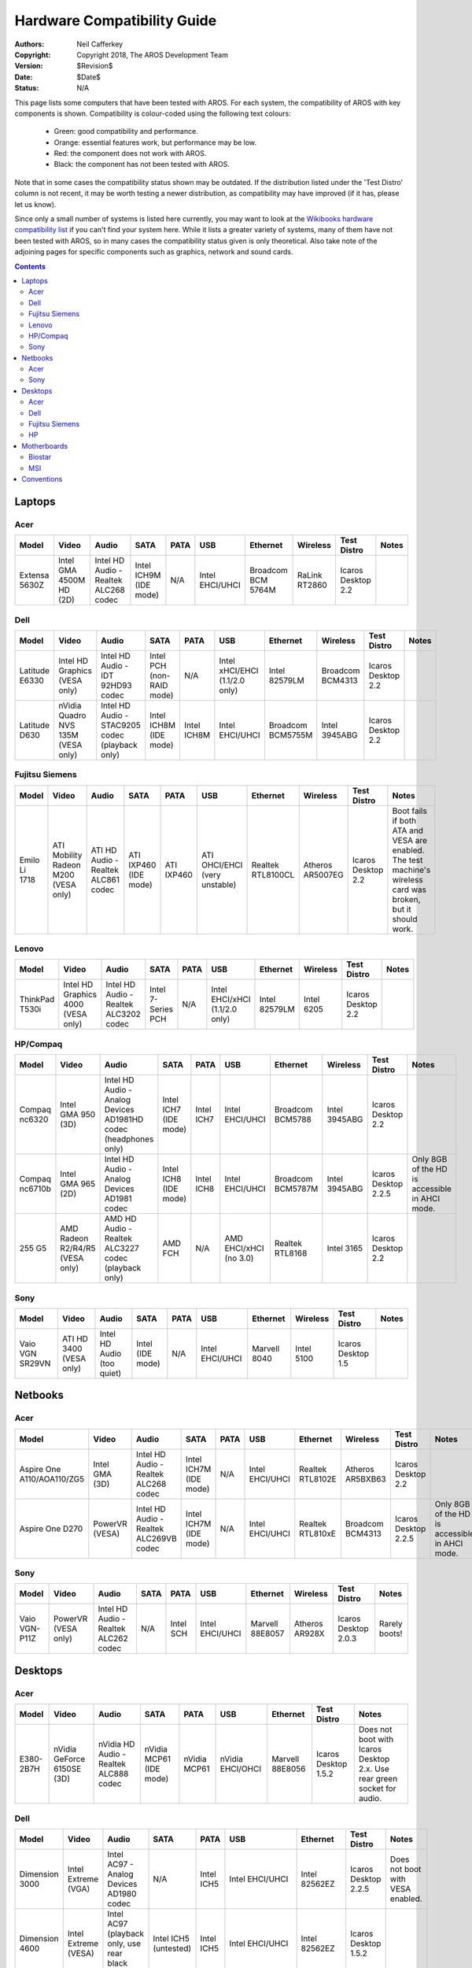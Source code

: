 .. raw:: html

    <style> .y {color:green;} .n {color:red} .p {color:orange} </style>

.. role:: y
.. role:: n
.. role:: p

============================
Hardware Compatibility Guide
============================

:Authors:   Neil Cafferkey
:Copyright: Copyright 2018, The AROS Development Team
:Version:   $Revision$
:Date:      $Date$
:Status:    N/A

This page lists some computers that have been tested with AROS. For each 
system, the compatibility of AROS with key components is shown. 
Compatibility is colour-coded using the following text colours:

 * :y:`Green`: good compatibility and performance.
 * :p:`Orange`: essential features work, but performance may be low.
 * :n:`Red`: the component does not work with AROS.
 * Black: the component has not been tested with AROS.

Note that in some cases the compatibility status shown may be outdated. 
If the distribution listed under the 'Test Distro' column is not recent, 
it may be worth testing a newer distribution, as compatibility may have 
improved (if it has, please let us know).

Since only a small number of systems is listed here currently, you may 
want to look at the `Wikibooks hardware compatibility list`_ if you 
can't find your system here. While it lists a greater variety of 
systems, many of them have not been tested with AROS, so in many cases 
the compatibility status given is only theoretical. Also take note of 
the adjoining pages for specific components such as graphics, network 
and sound cards.

.. _`Wikibooks hardware compatibility list`: https://en.wikibooks.org/wiki/Aros/Platforms/x86_Complete_System_HCL

.. Contents::

Laptops
=======

Acer
----

.. list-table::
    :header-rows: 1

    * - Model
      - Video
      - Audio
      - SATA
      - PATA
      - USB
      - Ethernet
      - Wireless
      - Test Distro
      - Notes
    * - Extensa 5630Z
      - :y:`Intel GMA 4500M HD (2D)`
      - :y:`Intel HD Audio - Realtek ALC268 codec`
      - :p:`Intel ICH9M (IDE mode)`
      - N/A
      - :y:`Intel EHCI/UHCI`
      - :n:`Broadcom BCM 5764M`
      - :n:`RaLink RT2860`
      - Icaros Desktop 2.2
      -

Dell
----

.. list-table::
    :header-rows: 1

    * - Model
      - Video
      - Audio
      - SATA
      - PATA
      - USB
      - Ethernet
      - Wireless
      - Test Distro
      - Notes
    * - Latitude E6330
      - :p:`Intel HD Graphics (VESA only)`
      - :n:`Intel HD Audio - IDT 92HD93 codec`
      - :p:`Intel PCH (non-RAID mode)`
      - N/A
      - :p:`Intel xHCI/EHCI (1.1/2.0 only)`
      - :n:`Intel 82579LM`
      - :n:`Broadcom BCM4313`
      - Icaros Desktop 2.2
      -
    * - Latitude D630
      - :p:`nVidia Quadro NVS 135M (VESA only)`
      - :p:`Intel HD Audio - STAC9205 codec (playback only)`
      - :p:`Intel ICH8M (IDE mode)`
      - :y:`Intel ICH8M`
      - :y:`Intel EHCI/UHCI`
      - :n:`Broadcom BCM5755M`
      - :n:`Intel 3945ABG`
      - Icaros Desktop 2.2
      -

Fujitsu Siemens
---------------

.. list-table::
    :header-rows: 1

    * - Model
      - Video
      - Audio
      - SATA
      - PATA
      - USB
      - Ethernet
      - Wireless
      - Test Distro
      - Notes
    * - Emilo Li 1718
      - :p:`ATI Mobility Radeon M200 (VESA only)`
      - :y:`ATI HD Audio - Realtek ALC861 codec`
      - :p:`ATI IXP460 (IDE mode)`
      - :y:`ATI IXP460`
      - :p:`ATI OHCI/EHCI (very unstable)`
      - :y:`Realtek RTL8100CL`
      - :y:`Atheros AR5007EG`
      - Icaros Desktop 2.2
      - Boot fails if both ATA and VESA are enabled. The test machine's
        wireless card was broken, but it should work.

Lenovo
------

.. list-table::
    :header-rows: 1

    * - Model
      - Video
      - Audio
      - SATA
      - PATA
      - USB
      - Ethernet
      - Wireless
      - Test Distro
      - Notes
    * - ThinkPad T530i
      - :p:`Intel HD Graphics 4000 (VESA only)`
      - :y:`Intel HD Audio - Realtek ALC3202 codec`
      - :y:`Intel 7-Series PCH`
      - N/A
      - :p:`Intel EHCI/xHCI (1.1/2.0 only)`
      - :n:`Intel 82579LM`
      - :n:`Intel 6205`
      - Icaros Desktop 2.2
      -

HP/Compaq
---------

.. list-table::
    :header-rows: 1

    * - Model
      - Video
      - Audio
      - SATA
      - PATA
      - USB
      - Ethernet
      - Wireless
      - Test Distro
      - Notes
    * - Compaq nc6320
      - :y:`Intel GMA 950 (3D)`
      - :p:`Intel HD Audio - Analog Devices AD1981HD codec (headphones only)`
      - :p:`Intel ICH7 (IDE mode)`
      - :y:`Intel ICH7`
      - :y:`Intel EHCI/UHCI`
      - :n:`Broadcom BCM5788`
      - :n:`Intel 3945ABG`
      - Icaros Desktop 2.2
      -
    * - Compaq nc6710b
      - :y:`Intel GMA 965 (2D)`
      - :n:`Intel HD Audio - Analog Devices AD1981 codec`
      - :p:`Intel ICH8 (IDE mode)`
      - :y:`Intel ICH8`
      - :y:`Intel EHCI/UHCI`
      - :n:`Broadcom BCM5787M`
      - :n:`Intel 3945ABG`
      - Icaros Desktop 2.2.5
      - Only 8GB of the HD is accessible in AHCI mode.
    * - 255 G5
      - :p:`AMD Radeon R2/R4/R5 (VESA only)`
      - :p:`AMD HD Audio - Realtek ALC3227 codec (playback only)`
      - :p:`AMD FCH`
      - N/A
      - :p:`AMD EHCI/xHCI (no 3.0)`
      - :y:`Realtek RTL8168`
      - :n:`Intel 3165`
      - Icaros Desktop 2.2
      -

Sony
----

.. list-table::
    :header-rows: 1

    * - Model
      - Video
      - Audio
      - SATA
      - PATA
      - USB
      - Ethernet
      - Wireless
      - Test Distro
      - Notes
    * - Vaio VGN SR29VN
      - :p:`ATI HD 3400 (VESA only)`
      - :p:`Intel HD Audio (too quiet)`
      - :p:`Intel (IDE mode)`
      - N/A
      - :y:`Intel EHCI/UHCI`
      - :n:`Marvell 8040`
      - :n:`Intel 5100`
      - Icaros Desktop 1.5
      -

Netbooks
========

Acer
----

.. list-table::
    :header-rows: 1

    * - Model
      - Video
      - Audio
      - SATA
      - PATA
      - USB
      - Ethernet
      - Wireless
      - Test Distro
      - Notes
    * - Aspire One A110/AOA110/ZG5
      - :y:`Intel GMA (3D)`
      - :y:`Intel HD Audio - Realtek ALC268 codec`
      - :p:`Intel ICH7M (IDE mode)`
      - N/A
      - :y:`Intel EHCI/UHCI`
      - :y:`Realtek RTL8102E`
      - :y:`Atheros AR5BXB63`
      - Icaros Desktop 2.2
      -
    * - Aspire One D270
      - :p:`PowerVR (VESA)`
      - :n:`Intel HD Audio - Realtek ALC269VB codec`
      - :p:`Intel ICH7M (IDE mode)`
      - N/A
      - :y:`Intel EHCI/UHCI`
      - :y:`Realtek RTL810xE`
      - :n:`Broadcom BCM4313`
      - Icaros Desktop 2.2.5
      - Only 8GB of the HD is accessible in AHCI mode.

Sony
----

.. list-table::
    :header-rows: 1

    * - Model
      - Video
      - Audio
      - SATA
      - PATA
      - USB
      - Ethernet
      - Wireless
      - Test Distro
      - Notes
    * - Vaio VGN-P11Z
      - :p:`PowerVR (VESA only)`
      - :n:`Intel HD Audio - Realtek ALC262 codec`
      - N/A
      - :y:`Intel SCH`
      - :y:`Intel EHCI/UHCI`
      - :n:`Marvell 88E8057`
      - :n:`Atheros AR928X`
      - Icaros Desktop 2.0.3
      - Rarely boots!

Desktops
========

Acer
----

.. list-table::
    :header-rows: 1

    * - Model
      - Video
      - Audio
      - SATA
      - PATA
      - USB
      - Ethernet
      - Test Distro
      - Notes
    * - E380-2B7H
      - :y:`nVidia GeForce 6150SE (3D)`
      - :y:`nVidia HD Audio - Realtek ALC888 codec`
      - :p:`nVidia MCP61 (IDE mode)`
      - :y:`nVidia MCP61`
      - :y:`nVidia EHCI/OHCI`
      - :n:`Marvell 88E8056`
      - Icaros Desktop 1.5.2
      - Does not boot with Icaros Desktop 2.x. Use rear green socket for audio.

Dell
----

.. list-table::
    :header-rows: 1

    * - Model
      - Video
      - Audio
      - SATA
      - PATA
      - USB
      - Ethernet
      - Test Distro
      - Notes
    * - Dimension 3000
      - :p:`Intel Extreme (VGA)`
      - :n:`Intel AC97 - Analog Devices AD1980 codec`
      - N/A
      - :y:`Intel ICH5`
      - :y:`Intel EHCI/UHCI`
      - :y:`Intel 82562EZ`
      - Icaros Desktop 2.2.5
      - Does not boot with VESA enabled.
    * - Dimension 4600
      - :p:`Intel Extreme (VESA)`
      - :p:`Intel AC97 (playback only, use rear black port)`
      - Intel ICH5 (untested)
      - :y:`Intel ICH5`
      - :y:`Intel EHCI/UHCI`
      - :y:`Intel 82562EZ`
      - Icaros Desktop 1.5.2
      -
    * - Optiplex GX260
      - :p:`Intel Extreme (VESA)`
      - :p:`Intel AC97 (playback only)`
      - N/A
      - :y:`Intel ICH4`
      - :y:`Intel EHCI/UHCI`
      - :n:`Intel 82540EM`
      - Nightly Build 2014-09-27
      -
    * - Optiplex GX270
      - :p:`Intel Extreme (VESA)`
      - :p:`Intel AC97 - Analog Devices AD1981B codec (playback only)`
      - :p:`Intel ICH5 (IDE mode)`
      - :y:`Intel ICH5`
      - :y:`Intel EHCI/UHCI`
      - :n:`Intel 82540EM`
      - Icaros Desktop 1.5.2
      -
    * - Optiplex GX280
      - :p:`Intel GMA (only VESA tested)`
      - :p:`Intel AC97 (playback only)`
      - :p:`Intel ICH6 (IDE mode)`
      - :y:`Intel ICH6`
      - :y:`Intel EHCI/UHCI`
      - :n:`Broadcom BCM5751`
      - Nightly Build 2014-09-27
      -
    * - Optiplex GX520
      - :y:`Intel GMA (3D)`
      - :p:`Intel AC97 (playback only, no line-out)`
      - :p:`Intel ICH7 (IDE mode)`
      - :y:`Intel ICH7`
      - :y:`Intel EHCI/UHCI`
      - :n:`Broadcom BCM5751`
      - Icaros Desktop 2.2
      -
    * - Optiplex 170L
      - :p:`Intel Extreme (VESA)`
      - :n:`Intel AC97`
      - :p:`Intel ICH5 (IDE mode)`
      - :y:`Intel ICH5`
      - :y:`Intel EHCI/UHCI`
      - :y:`Intel PRO/100`
      - ?
      -
    * - Optiplex 745
      - :p:`Intel GMA (VESA)`
      - :p:`Intel HD Audio - Analog Devices AD1983 codec (no volume control)`
      - :p:`Intel ICH8 (IDE mode)`
      - N/A
      - :p:`Intel EHCI/UHCI (only keyboard/mouse - legacy mode)`
      - :n:`Broadcom BCM5754`
      - ?
      -
    * - Optiplex 755
      - :p:`Intel GMA (VESA)`
      - :n:`Intel HD Audio - Analog Devices AD1984 codec`
      - :p:`Intel ICH9 (IDE mode)`
      - N/A
      - :y:`Intel EHCI/UHCI`
      - :n:`Intel 82566DM-2`
      - Icaros Desktop 1.5.1
      - Around 25 second delay in booting from USB.
    * - Optiplex 990
      - :p:`Intel HD (VESA)`
      - :n:`Intel HD Audio - Realtek ALC269 codec`
      - :p:`Intel 6 Series (non-RAID mode)`
      - N/A
      - :y:`Intel EHCI/UHCI`
      - :n:`Intel 82579LM`
      - Nightly Build 2014-09-27
      -
    * - Precision 340
      - N/A
      - :y:`Intel AC97`
      - N/A
      - :y:`Intel ICH2`
      - :y:`Intel UHCI`
      - :y:`3Com 3C905C`
      - Nightly Build 2014-09-27
      -
    * - Precision T7500
      - N/A
      - :n:`Intel HD Audio - Analog Devices AD1984A codec`
      - :p:`Intel ICH10 (IDE mode)`
      - N/A
      - :y:`Intel EHCI/UHCI`
      - :n:`Broadcom BCM5761`
      - Icaros Desktop 2.2
      -

Fujitsu Siemens
---------------

.. list-table::
    :header-rows: 1

    * - Model
      - Video
      - Audio
      - SATA
      - PATA
      - USB
      - Ethernet
      - Test Distro
      - Notes
    * - Scenic T i845
      - N/A
      - Intel AC97
      - N/A
      - Intel ICH4
      - Intel EHCI/UHCI
      - Intel PRO/100 VE
      - Icaros Desktop 1.5.2
      - AROS does not boot.

HP
--

.. list-table::
    :header-rows: 1

    * - Model
      - Video
      - Audio
      - SATA
      - PATA
      - USB
      - Ethernet
      - Test Distro
      - Notes
    * - Compaq dc5800
      - :p:`Intel GMA (VESA)`
      - :p:`Intel HD Audio - Analog Devices AD1884 codec (headphones only)`
      - :p:`Intel ICH9 (IDE mode)`
      - N/A
      - :y:`Intel EHCI/UHCI`
      - :n:`Intel 82566DM-2`
      - Icaros Desktop 2.2
      - May need 'noacpi' boot option if using integrated graphics.
    * - Compaq d230
      - :p:`Intel Extreme (VESA)`
      - :p:`Intel AC97 (speaker/headphones only, no line-out)`
      - N/A
      - :y:`Intel ICH4`
      - :y:`Intel EHCI/UHCI`
      - :n:`Broadcom BCM4401`
      - Icaros Desktop 1.4.5
      -
    * - Compaq DX2000 MT
      - :p:`Intel Extreme (VESA)`
      - :n:`Intel AC97 - ADI AD1888 codec`
      - N/A
      - :y:`Intel ICH5`
      - :y:`Intel EHCI/UHCI`
      - Intel PRO/100 (untested)
      - Icaros Desktop 1.5.1
      -
    * - Pavilion t530
      - :p:`nVidia GeForce FX5200 (2D)`
      - :p:`Intel AC97 - Realtek ALC658D codec (playback only)`
      - N/A
      - :y:`Intel ICH4`
      - :y:`Intel EHCI/UHCI`
      - :y:`Realtek RTL8101L`
      - Nightly Build 2012-09-22
      -

Motherboards
============

Biostar
-------

.. list-table::
    :header-rows: 1

    * - Model
      - Video
      - Audio
      - SATA
      - PATA
      - USB
      - Ethernet
      - Test Distro
      - Notes
    * - GF8100 M2+ SE
      - :y:`nVidia GeForce 8100 (3D)`
      - :y:`nVidia HD Audio - Realtek ALC662 codec`
      - :p:`nVidia MCP78 (IDE mode)`
      - :y:`nVidia MCP78`
      - :y:`nVidia EHCI/OHCI`
      - :n:`nVidia MCP78`
      - Icaros Desktop 2.2
      -

MSI
---

.. list-table::
    :header-rows: 1

    * - Model
      - Video
      - Audio
      - SATA
      - PATA
      - USB
      - Ethernet
      - Test Distro
      - Notes
    * - KM4AM-V
      - :p:`VIA UniChrome (VESA)`
      - :n:`VIA AC97 - VT1617 codec`
      - :p:`VIA VT8237R (IDE mode)`
      - :y:`VIA VT8237R`
      - :y:`VIA EHCI/UHCI`
      - :y:`VIA VT6103`
      - Icaros Desktop 2.2
      -

Conventions
===========

If you are adding systems to this page, please follow the following 
conventions, as well as the style used in existing entries:

 * Generally, only items tagged as partially working should have notes
   appended to them. One exception is graphics, where either "2D" or "3D"
   should be noted for working components that have native drivers.
 * Audio should only be tagged as fully working if both playback and recording
   work (unless the hardware doesn't support recording).
 * For SATA/PATA, the name of the manufacturer and chipset should be given.
 * For USB, the name of the manufacturer and interface type that provides USB
   should be given.
 * For Ethernet/wireless, the name of the manufacturer and chipset should be
   given.
 * The Notes column should only contain caveats and tips regarding AROS
   support for the computer. In most cases it should be empty. It should not
   include opinions on the quality of the hardware etc., nor a summary of the
   computer's suitability for AROS.
